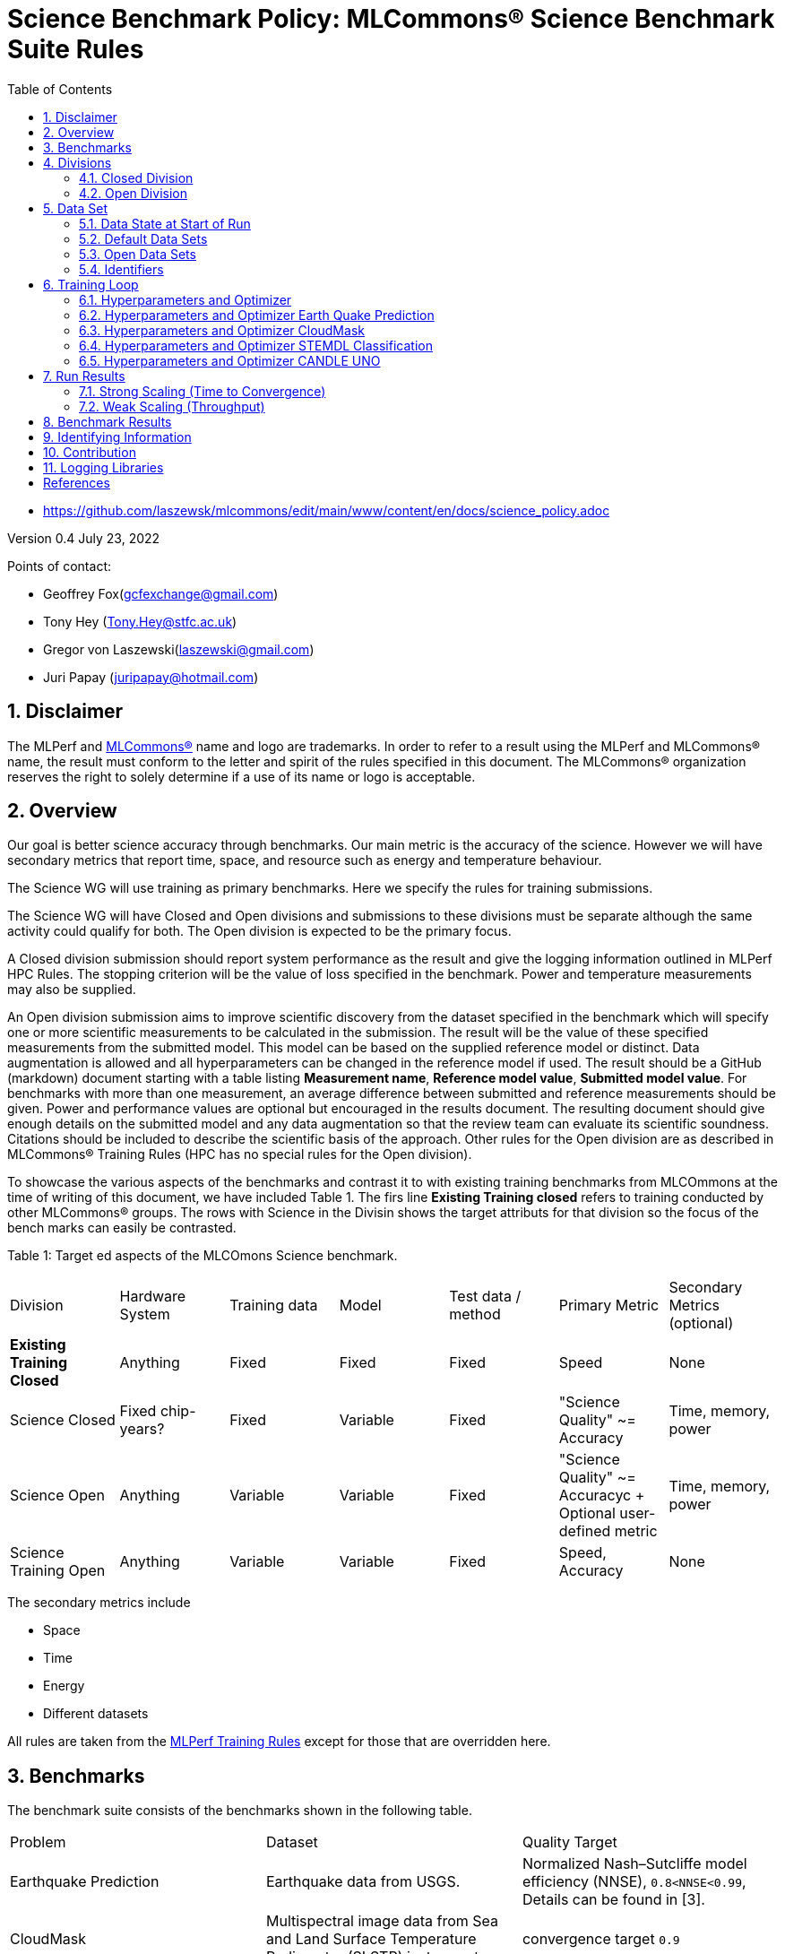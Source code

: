 :toc:
:toclevels: 5

:sectnums:

= Science Benchmark Policy: MLCommons® Science Benchmark Suite Rules


* https://github.com/laszewsk/mlcommons/edit/main/www/content/en/docs/science_policy.adoc

:sectnums:


Version 0.4
July 23, 2022

Points of contact:

* Geoffrey Fox(gcfexchange@gmail.com)
* Tony Hey (Tony.Hey@stfc.ac.uk)
* Gregor von Laszewski(laszewski@gmail.com)
* Juri Papay (juripapay@hotmail.com)

== Disclaimer

The MLPerf and https://mlcommons.org[MLCommons®] name and logo are
trademarks. In order to refer to a result using the MLPerf and
MLCommons® name, the result must conform to the letter and spirit of
the rules specified in this document. The MLCommons® organization
reserves the right to solely determine if a use of its name or logo is
acceptable.


== Overview

Our goal is better science accuracy through benchmarks. Our main metric is the
accuracy of the science. However we will have secondary metrics that report
time, space, and resource such as energy and temperature behaviour.

The Science WG will use training as primary benchmarks. Here we
specify the rules for training submissions.

The Science WG will have Closed and Open divisions and submissions to
these divisions must be separate although the same activity could
qualify for both. The Open division is expected to be the primary
focus.

A Closed division submission should report system performance as the
result and give the logging information outlined in MLPerf HPC
Rules. The stopping criterion will be the value of loss specified in
the benchmark. Power and temperature measurements may also be supplied.

An Open division submission aims to improve scientific discovery from
the dataset specified in the benchmark which will specify one or more
scientific measurements to be calculated in the submission. The result
will be the value of these specified measurements from the submitted
model. This model can be based on the supplied reference model or
distinct. Data augmentation is allowed and all hyperparameters
can be changed in the reference model if used. The result should be a
GitHub (markdown) document starting with a table listing *Measurement
name*, *Reference model value*, *Submitted model value*. For benchmarks
with more than one measurement, an average difference between submitted
and reference measurements should be given. Power and
performance values are optional but encouraged in the results
document. The resulting document should give enough details on the
submitted model and any data augmentation so that the review team can
evaluate its scientific soundness. Citations should be included to
describe the scientific basis of the approach. Other rules for the
Open division are as described in MLCommons® Training Rules (HPC has
no special rules for the Open division).

To showcase the various aspects of the benchmarks and contrast it to
with existing training benchmarks from MLCOmmons at the time of writing
of this document, we have included Table 1.
The firs line *Existing Training closed* refers to training conducted by
other MLCommons® groups.
The rows with Science in the Divisin shows the target attributs for that
division so the focus of the bench marks can easily be contrasted.

Table 1: Target ed aspects of the MLCOmons Science benchmark.

|===
| Division | Hardware System | Training data | Model | Test data / method | Primary Metric | Secondary Metrics (optional)
| *Existing Training Closed* | Anything | Fixed | Fixed | Fixed | Speed | None
| Science Closed | Fixed chip-years? | Fixed | Variable | Fixed | "Science Quality" ~= Accuracy | Time, memory, power
| Science Open | Anything | Variable | Variable | Fixed | "Science Quality" ~= Accuracyc + Optional user-defined metric | Time, memory, power
| Science Training Open | Anything | Variable | Variable | Fixed | Speed, Accuracy | None
|===

The secondary metrics include

* Space
* Time
* Energy
* Different datasets

All rules are taken from the
https://github.com/mlcommons/training_policies/blob/master/training_rules.adoc[MLPerf
Training Rules] except for those that are overridden here.


== Benchmarks

The benchmark suite consists of the benchmarks shown in the following
table.

|===
|Problem |Dataset |Quality Target
| Earthquake Prediction |Earthquake data from USGS. | Normalized Nash–Sutcliffe model efficiency (NNSE), `0.8<NNSE<0.99`, Details can be found in [3].
| CloudMask | Multispectral image data from Sea and Land Surface Temperature Radiometer (SLSTR) instrument. | convergence target `0.9`
| STEMDL Classification | Convergent Beam Electron Diffraction (CBED) patterns. | The scientific metric for this problem is the top1 classification accuracy and F1-score (the higher the better). The main challenge is to predict 3D geometry from its 3 projections (2D images). Information about the best accuracy so far for this dataset can be found in [4]
| UNO |Molecular features of tumor cells across multiple data sources. | Score: `0.0054`
|===

== Divisions

There are two divisions of the Science Benchmark Suite, the Closed
division and the Open division.

TODO: do we realy have 3 devision as in the table?

=== Closed Division

The Closed division requires using the same preprocessing, model, and
training method as the reference implementation.

The closed division models are:

Future MLCommons® Repository

|===
|Problem |Model
|EarthQuake  | https://github.com/mlcommons/science/
|CloudMask | https://github.com/mlcommons/science/
|STEMDL  | https://github.com/mlcommons/science/
|CANDLE UNO  | https://github.com/mlcommons/science/
|===

Allowed hyperparameter and optimizer settings are specified in the section *Hyperparameters and Optimizer*. For
anything not explicitly mentioned there, submissions must match the
behavior and settings of the reference implementations.

In order to simplify the complex setup for scientific benchmarks,
we recommend that all parameters are included in the config file when available.
We recommend a YAML format for the config file.


=== Open Division

Hyperparameters and optimizers may be freely changed.
For Science benchmarks this is the most important division as the goal is to improve the science and identify algorithms that optimize the science. For this reason, any algorithm and hyperpaerameter specification for that algorithm is allowed.

As this may include new algorithms we like to collect them as discussed in the *Contribution* section.

When specifying new algorithms, please provide us with the set of  hyperparameters as defined by the examples given in this document.

Algorithms in the Open Division must be properly documented and archived in a
GitHub repository with a tagged version so they can easily be reproduced.
To be fully included the code must be archived in the official
MLCommons® Science GitHub repository.

As the algorithms provided here can also be used in the open division we place the same rules on them as other algorithms.

Most importantly the scientific accuracy must be measured in the same fashion so that alternative implementations and hyperparameter choices can be compared with each other. Each science application provides a well-defined single or a set of
comparative measures to evaluate the scientific accuracy. The measure(s) should be widely accepted by the science community

Algorithms that are not open source do not qualify for the science benchmarks as reproducibility and reviews are limited.


== Data Set

=== Data State at Start of Run

Each reference implementation includes a download script or broadly
available method to acquire and verify the dataset.

The data at the start of the benchmark run should reside on a parallel
file system that is persistent (>= 1 month, not subject to eviction by
other users), can be downloaded to / accessed by the user, and can be
shared among users at the facility. Any staging to node-local disk or
memory or system burst buffer should be included in the benchmark time
measurement.

You must flush/reset the on-node caches prior to running each instance
of the benchmark. Due to practicality issues, you are not required to
reset off-node system-level caches.

We otherwise follow the training rule
https://github.com/mlcommons/training_policies/blob/master/training_rules.adoc#6-data-set[Data State at
Start of Run] on consistency with the reference implementation
preprocessing and allowance for reformatting.

=== Default Data Sets

For the closed division we have a number of defined data sets that can be used for
obtaining scientific results. This allows us an easier review

=== Open Data Sets

For the open division we also allows open data sets to be part of the submission,
if the submitter considers data augmentation achieves better science.
The ability for us to review the dataset and instructions for replication will need to be supplied by the submitter.
We will be introducing unique identifiers for the model and data to allow convenient identification of the input data and models.

=== Identifiers

We will leverage DataPerf MLCommons® working group studies to integrate such identifiers.
Support clear versioning using GitHub tags. Each submission will have a uniquq tag that
is revlected in DataPerf, as well as in GitHub.

== Training Loop

=== Hyperparameters and Optimizer

=== Hyperparameters and Optimizer Earth Quake Prediction

|===
| Model | Name | Constraint | Definition | Reference Configuration
| Earthquake | TFTTransformerepochs| `0 < value` | num_epochs | https://github.com/laszewsk/mlcommons/tree/main/benchmarks/earthquake/latest/experiments[config], https://github.com/laszewsk/mlcommons/blob/main/benchmarks/earthquake/latest/experiments/rivanna/rivanna-shm.yaml[UVA]
| Earthquake | TFTTransformerbatch_size | `0 < value`, example: `64` | batch size to split training data into batches used to calculate model error and update model coefficients | https://github.com/laszewsk/mlcommons/tree/main/benchmarks/earthquake/latest/experiments[config], https://github.com/laszewsk/mlcommons/blob/main/benchmarks/earthquake/latest/experiments/rivanna/rivanna-shm.yaml[UVA]
| Earthquake | TFTTransformertestvalbatch_size | `max(128,TFTTransformerbatch_size)` | this is a range between min and max for batch size | https://github.com/laszewsk/mlcommons/tree/main/benchmarks/earthquake/latest/experiments[config], https://github.com/laszewsk/mlcommons/blob/main/benchmarks/earthquake/latest/experiments/rivanna/rivanna-shm.yaml[UVA]
| Earthquake | TFTd_model | `0 < value`. Example: `160` | number of hidden layers in model |
| Earthquake | Tseq | `0 < value`. Example `26` | num of encoder steps. The size of sequence window, number of days included in that section of data | https://github.com/laszewsk/mlcommons/tree/main/benchmarks/earthquake/latest/experiments[config], https://github.com/laszewsk/mlcommons/blob/main/benchmarks/earthquake/latest/experiments/rivanna/rivanna-shm.yaml[UVA]
| Earthquake |  TFTdropout_rate | `9.9 < value`. Example: `0.1`  | dropout rate: the dropout rate when training models to randomly drop nodes from a neural network to prevent overfitting |https://github.com/laszewsk/mlcommons/tree/main/benchmarks/earthquake/latest/experiments[config], https://github.com/laszewsk/mlcommons/blob/main/benchmarks/earthquake/latest/experiments/rivanna/rivanna-shm.yaml[UVA]
| Earthquake | learning_rate | `0.0 < value`. Example: `0.0000005` | how quickly the model adapts to the problem, larger means faster convergence but less optimal solutions, slower means slower convergence but more optimal solutions potentially fail if the learning rate is too small. In general, a variable learning rate is best. start larger and decrease as you see fewer returns or as your solution converges. | https://github.com/laszewsk/mlcommons/tree/main/benchmarks/earthquake/latest/experiments[config], https://github.com/laszewsk/mlcommons/blob/main/benchmarks/earthquake/latest/experiments/rivanna/rivanna-shm.yaml[UVA]
| Earthquake | early_stopping_patience | `0 < value`. Example: `60` |  Early stopping param for Keras, a way to prevent overfit or various metric decreases | https://github.com/laszewsk/mlcommons/tree/main/benchmarks/earthquake/latest/experiments[config], https://github.com/laszewsk/mlcommons/blob/main/benchmarks/earthquake/latest/experiments/rivanna/rivanna-shm.yaml[UVA]
|===

=== Hyperparameters and Optimizer CloudMask

|===
|Model |Name |Constraint |Definition |Reference Configuration
| CloudMask | epochs| `value > 0` | Number of epochs | https://github.com/mlcommons/science/blob/main/benchmarks/cloudmask/cloudMaskConfig.yaml[config]
| CloudMask | learning_rate| `value > 0.0`. Example: `0.001` | Learning rate | https://github.com/mlcommons/science/blob/main/benchmarks/cloudmask/cloudMaskConfig.yaml[config]
| CloudMask | batch_size| `value > 0`. Example: `32` | Batch size | https://github.com/mlcommons/science/blob/main/benchmarks/cloudmask/cloudMaskConfig.yaml[config]
| CloudMask | MIN_SST| `value > 273.15` | Min allowable Sea Surface Temperature | https://github.com/mlcommons/science/blob/main/benchmarks/cloudmask/cloudMaskConfig.yaml[config]
| CloudMask | PATCH_SIZE| `value = 256` | Size of image patches | https://github.com/mlcommons/science/blob/main/benchmarks/cloudmask/cloudMaskConfig.yaml[config]
| CloudMask | seed| `value = 1234` | Random seed | https://github.com/mlcommons/science/blob/main/benchmarks/cloudmask/cloudMaskConfig.yaml[config]
|===

=== Hyperparameters and Optimizer STEMDL Classification

|===
| Model | Name | Constraint | Definition | Reference Configuration
| STEMDL | num_epochs| `value > 0` | Number of epochs | https://github.com/mlcommons/science/blob/main/benchmarks/stemdl/stfc/stemdlConfig.yaml[config]
| STEMDL | learning_rate| `value > 0.0`. Example: `0.001` | Learning rate | https://github.com/mlcommons/science/blob/main/benchmarks/stemdl/stfc/stemdlConfig.yaml[config]
| STEMDL | batch_size| `value > 0`.Example: `32` | Batch size | https://github.com/mlcommons/science/blob/main/benchmarks/stemdl/stfc/stemdlConfig.yaml[config]
|===

=== Hyperparameters and Optimizer CANDLE UNO

|===
| Model | Name | Constraint | Definition | Reference Configuration
| CANDLE UNO | num_epochs| `value > 0` |  Number of epochs |
| CANDLE UNO | learning_rate| `value > 0.0`. Example: `0.001` | Learning rate |
| CANDLE UNO | batch_size| `value > 0`.Example: `32` | Batch size |
|===



== Run Results

MLCommon® Science Benchmark Suite submissions consist of the following
three metrics: metrics 1 is considered mandatory for a complete
submission whereas metric 2 and 3 are considered optional.

=== Strong Scaling (Time to Convergence)

This is a *mandatory* metric (see MLPerf Training
https://github.com/mlcommons/training_policies/blob/master/training_rules.adoc#section-run-results[Run Results]).
The same rules apply here.

=== Weak Scaling (Throughput)

At this time we are not considering weak scaling.

== Benchmark Results

We follow MLPerf Training
Benchmark Results rule
along with the following required number of runs per benchmark.  Note
that since run-to-run variability is already captured by spatial
multiplexing in case of metric 3, we use the adjusted requirement that
the number of trained instances has to be at least equal to the number
of runs for metric 1 and 2.

The numbers given below reflect the minimum number of repetitive runs
required to produce repeatable metrics.
In case of the Earthquake benchmark, we have reduced the number of runs to 1 for metric 1, as the runs take a long time (between 5 - 12h on NVidia GPUs).

|===
| |Number of Runs |Number of Runs |Number of Runs
|Benchmark | Metric 1 |  Metric 2 | Metric 3
|Earthquake | 1 | 5 | >=5
|CloudMask | 10 | 10 | >=10
|STEMDL Classification | 5 | 5 | >=5
|CANDLE UNO | 5 | 5 | >=5
|===

For the closed division we will have one or more sample submission results.
Their links are listed in the following table

|===
|Benchmark | single benchmark outut log file
|Earthquake | TODO
|CloudMask | TODO
|STEMDL Classification | TODO
|CANDLE UNO | TODO
|===

In case of repeated logs, they are placed into a directory.

The results are tared and submitetd through the usual MLCommons submission site at the following link

* TODO

== Identifying Information

To identify a benchmark user must add the following information at the
beginning of the submission (We use here an example for the Earthquake Benchmark:

  name: Earthquake
  user: Gregor von Laszewski
  e-mail: laszewski@gmail.com
  organisation:  University of Virginia
  division: BII
  status: submission
  platform: rivanna shared memory

This can easily be achieved through a configuration file and inclusion into the benchmark with the MLcommons® logging library.



== Contribution

We expect that over time additional benchmarks will be contributed. At this time we have adopted the following best practice for contribution:

1. The initial benchmark is hosted on a group accessible GitHub repository, where members have full access rights. These may be different repositories. Currently, we have one repository at https://github.com/laszewsk/mlcommons[[10]].
2. New version will first be made available in that group repository while using branching.
3. A new candidate version is created and merged into main.
4. The candidate version is internally tested by the group members to evaluate expected behavior.
5. Once passed, the code is uploaded to the  https://github.com/mlcommons/science[MLCommons® Science GitHub Repository [9]].
6. Announcements are made to solicit submissions.
7. Submissions are checked and integrated according to the MLCommons® rules and policies.

The links to the current development repositories are as follows:


|===
| Problem | MLCommons® Repository | Development Repository
| EarthQuake  | https://github.com/mlcommons/science/tree/main/benchmarks/earthquake[link] | https://github.com/laszewsk/mlcommons/tree/main/benchmarks/earthquake/latest[link]
| CloudMask | https://github.com/mlcommons/science/tree/main/benchmarks/cloudmask[link] | https://github.com/laszewsk/mlcommons/tree/main/benchmarks/cloudmask[link]
| STEMDL  | https://github.com/mlcommons/science/tree/main/benchmarks/stemdl[link] | https://github.com/laszewsk/mlcommons/tree/main/benchmarks/stemdl[link]
| CANDLE UNO | https://github.com/mlcommons/science/tree/main/benchmarks/uno[link] | https://github.com/laszewsk/mlcommons/tree/main/benchmarks/uno[link]
|===

== Logging Libraries

Augmentation of codes for consideration into the inclusion of the science benchmarks must use the

* https://github.com/mlcommons/logging[MLCommons® Logging Library]

An alternative library that internally produces MLCommons® events for logging  is the

* https://github.com/cloudmesh/cloudmesh-common/blob/main/cloudmesh/common/StopWatch.py[StopWatch] from https://github.com/cloudmesh/cloudmesh-common[cloudmesh-common]
* https://github.com/cloudmesh/cloudmesh-common/blob/main/README-mlcommons.md[Quickstart for using Cloudmesh StopWatch for MLcommons]

This library has the advantage of generating a human-readable summary table in addition to the MLCommons® log events.


[bibliography]
== References

We included here a list of supporting and related documents

* [1] https://github.com/laszewsk/mlcommons/raw/main/pub/Science-WG-of-MLCommons®-presentation.pdf[Overview presentation of the MLScience Group]  Barrett,
Wahid Bhimji,
Bala Desinghu,
Murali Emani,
Geoffrey Fox,
Grigori Fursin,
Tony Hey,
David Kanter,
Christine Kirkpatrick,Hai Ah Nam,
Juri Papay,
Amit  Ruhela,
Mallikarjun Shankar,
Jeyan Thiyagalingam
Aristeidis Tsaris,
Gregor von Laszewski,
Feiyi Wang,
Junqi Yin
, MLCommons® Community Meeting, (also available in
https://docs.google.com/presentation/d/1xo_M3dEV1BS7OcXjvjyOUOLkHh8WyHuawqj1OR2iJw4/edit#slide=id.g10e8f04304c_1_73[Google docs]), December 9 2021.

* [2] https://github.com/laszewsk/mlcommons/raw/main/pub/mlcommons_science_wg_paper_2022.pdf[AI Benchmarking for Science: Efforts from the
MLCommons® Science Working Group], Jeyan Thiyagalingam, Gregor von Laszewski, Junqi Yin, Murali Emani,
Juri Papay, Gregg Barrett, Piotr Luszczek, Aristeidis Tsaris,
Christine Kirkpatrick, Feiyi Wang, Tom Gibbs, Venkatram Vishwanath,
Mallikarjun Shankar, Geoffrey Fox, Tony Hey, June 2022

* [3] https://mdpi-res.com/d_attachment/geohazards/geohazards-03-00011/article_deploy/geohazards-03-00011-v2.pdf?version=1650104721[Earthquake Nowcasting with Deep
Learning], Fox, G., Rundle, J., Donnellan, A., Feng, B., Geohazards 3(2), 199, April 2022

* [4] https://doi.org/10.1007/978-3-030-63393-6_30[Probability Flow for Classifying Crystallographic Space Groups] Pan, J.,  In: Nichols, J., Verastegui, B., Maccabe, A.‘., Hernandez, O., Parete-Koon, S., Ahearn, T. (eds) Driving Scientific and Engineering Discoveries Through the Convergence of HPC, Big Data and AI. SMC 2020. Communications in Computer and Information Science, vol 1315. Springer, Cham., 2022


* [5] https://mlcommons.org/en/policies/[MLCommons® Policies]

* [6] https://github.com/mlcommons/training_policies[MLCommons® Training policies]

* [7] https://github.com/mlcommons/inference_policies[MLCommons® Interference Policies]

* [8] https://github.com/mlcommons/policies[MLCommons® submission Rules for training and inference]

* [9] https://github.com/mlcommons/science[MLCommons® Science GitHub Repository]

* [10] https://github.com/laszewsk/mlcommons[Science Development GitHub Repository to prepare release candidates for the MLCommons® repository]
